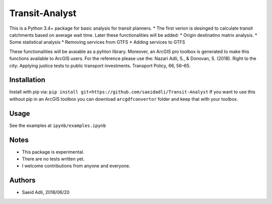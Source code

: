 Transit-Analyst
***************
This is a Python 3.4+ package for basic analysis for transit planners.
* The first verion is desinged to calculate transit catchments based on average wait time.
Later these functionalities will be added:
* Origin destinatino matrix analysis.
* Some statistical analysis
* Removing services from GTFS
* Adding services to GTFS

These functionalities will be avaiable as a pyhton library. Moreover, an ArcGIS pro toolbox is generated to make this functions available to ArcGIS users.
For the reference please use the:
Nazari Adli, S., & Donovan, S. (2018). Right to the city: Applying justice tests to public transport investments. Transport Policy, 66, 56–65.

Installation
============
Install with pip via:
``pip install git+https://github.com/saeidadli/Transit-Analyst``
If you want to use this without pip in an ArcGIS toolbox you can download ``arcgdfconvertor`` folder and keep that with your toolbox.

Usage
=====
See the examples at ``ipynb/examples.ipynb``

Notes
=====
* This package is experimental.
* There are no tests written yet.
* I welcome contributions from anyone and everyone.

Authors
=======
* Saeid Adli, 2018/06/20
